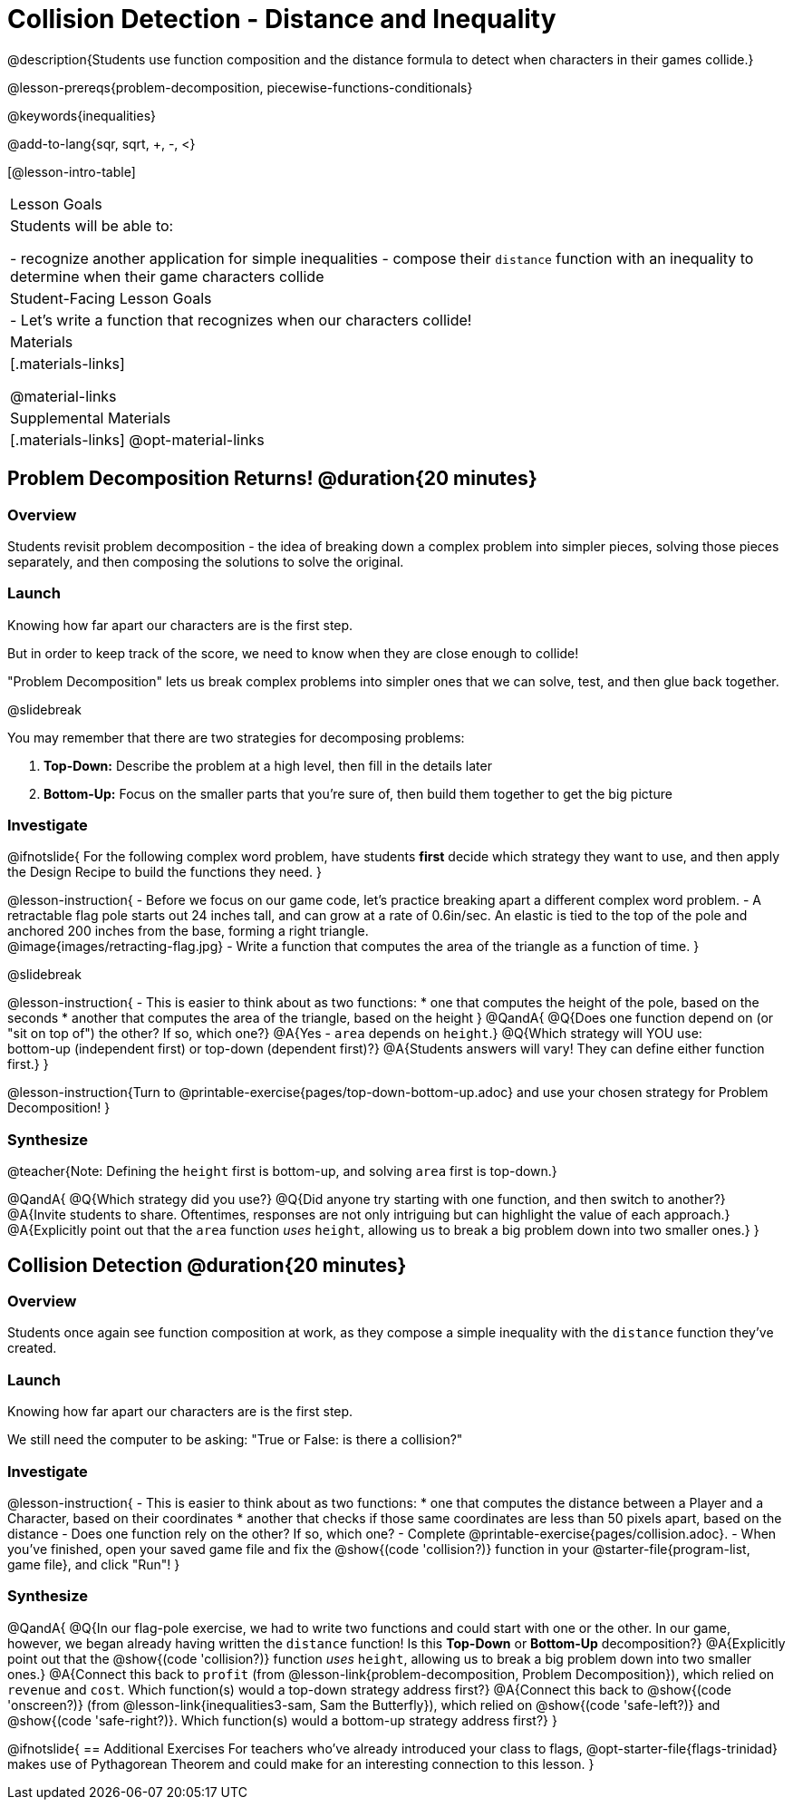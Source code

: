 = Collision Detection - Distance and Inequality

@description{Students use function composition and the distance formula to detect when characters in their games collide.}

@lesson-prereqs{problem-decomposition, piecewise-functions-conditionals}

@keywords{inequalities}

@add-to-lang{sqr, sqrt, +, -, <}

[@lesson-intro-table]
|===
| Lesson Goals
| Students will be able to:

- recognize another application for simple inequalities
- compose their `distance` function with an inequality to determine when their game characters collide

| Student-Facing Lesson Goals
|
- Let's write a function that recognizes when our characters collide!


| Materials
|[.materials-links]


@material-links

| Supplemental Materials
|[.materials-links]
@opt-material-links

|===

== Problem Decomposition Returns! @duration{20 minutes}

=== Overview
Students revisit problem decomposition - the idea of breaking down a complex problem into simpler pieces, solving those pieces separately, and then composing the solutions to solve the original.

=== Launch
Knowing how far apart our characters are is the first step.

But in order to keep track of the score, we need to know when they are close enough to collide!

"Problem Decomposition" lets us break complex problems into simpler ones that we can solve, test, and then glue back together.

@slidebreak

You may remember that there are two strategies for decomposing problems:

1. *Top-Down:* Describe the problem at a high level, then fill in the details later
2. *Bottom-Up:* Focus on the smaller parts that you're sure of, then build them together to get the big picture

=== Investigate

@ifnotslide{
For the following complex word problem, have students *first* decide which strategy they want to use, and then apply the Design Recipe to build the functions they need.
}

@lesson-instruction{
- Before we focus on our game code, let's practice breaking apart a different complex word problem.
- A retractable flag pole starts out 24 inches tall, and can grow at a rate of 0.6in/sec. An elastic is tied to the top of the pole and anchored 200 inches from the base, forming a right triangle. +
@image{images/retracting-flag.jpg}
- Write a function that computes the area of the triangle as a function of time.
}

@slidebreak

@lesson-instruction{
- This is easier to think about as two functions:
  * one that computes the height of the pole, based on the seconds
  * another that computes the area of the triangle, based on the height
}
@QandA{
@Q{Does one function depend on (or "sit on top of") the other? If so, which one?}
@A{Yes - `area` depends on `height`.}
@Q{Which strategy will YOU use: +
bottom-up (independent first) or top-down (dependent first)?}
@A{Students answers will vary! They can define either function first.}
} 

@lesson-instruction{Turn to @printable-exercise{pages/top-down-bottom-up.adoc} and use your chosen strategy for Problem Decomposition!
}

=== Synthesize

@teacher{Note: Defining the `height` first is bottom-up, and solving `area` first is top-down.}

@QandA{
@Q{Which strategy did you use?}
@Q{Did anyone try starting with one function, and then switch to another?}
@A{Invite students to share. Oftentimes, responses are not only intriguing but can highlight the value of each approach.} 
@A{Explicitly point out that the `area` function _uses_ `height`, allowing us to break a big problem down into two smaller ones.}
}

== Collision Detection @duration{20 minutes}

=== Overview
Students once again see function composition at work, as they compose a simple inequality with the `distance` function they've created.

=== Launch
Knowing how far apart our characters are is the first step. 

We still need the computer to be asking: "True or False: is there a collision?"

=== Investigate

@lesson-instruction{
- This is easier to think about as two functions:
  * one that computes the distance between a Player and a Character, based on their coordinates
  * another that checks if those same coordinates are less than 50 pixels apart, based on the distance
- Does one function rely on the other? If so, which one?
- Complete @printable-exercise{pages/collision.adoc}.
- When you've finished, open your saved game file and fix the @show{(code 'collision?)} function in your @starter-file{program-list, game file}, and click "Run"!
}

=== Synthesize

@QandA{
@Q{In our flag-pole exercise, we had to write two functions and could start with one or the other. In our game, however, we began already having written  the `distance` function! Is this *Top-Down* or *Bottom-Up* decomposition?}
@A{Explicitly point out that the @show{(code 'collision?)} function _uses_ `height`, allowing us to break a big problem down into two smaller ones.}
@A{Connect this back to `profit` (from @lesson-link{problem-decomposition, Problem Decomposition}), which relied on `revenue` and `cost`. Which function(s) would a top-down strategy address first?}
@A{Connect this back to @show{(code 'onscreen?)} (from @lesson-link{inequalities3-sam, Sam the Butterfly}), which relied on @show{(code 'safe-left?)} and @show{(code 'safe-right?)}. Which function(s) would a bottom-up strategy address first?}
}

@ifnotslide{
== Additional Exercises
For teachers who've already introduced your class to flags, @opt-starter-file{flags-trinidad} makes use of Pythagorean Theorem and could make for an interesting connection to this lesson.
}
